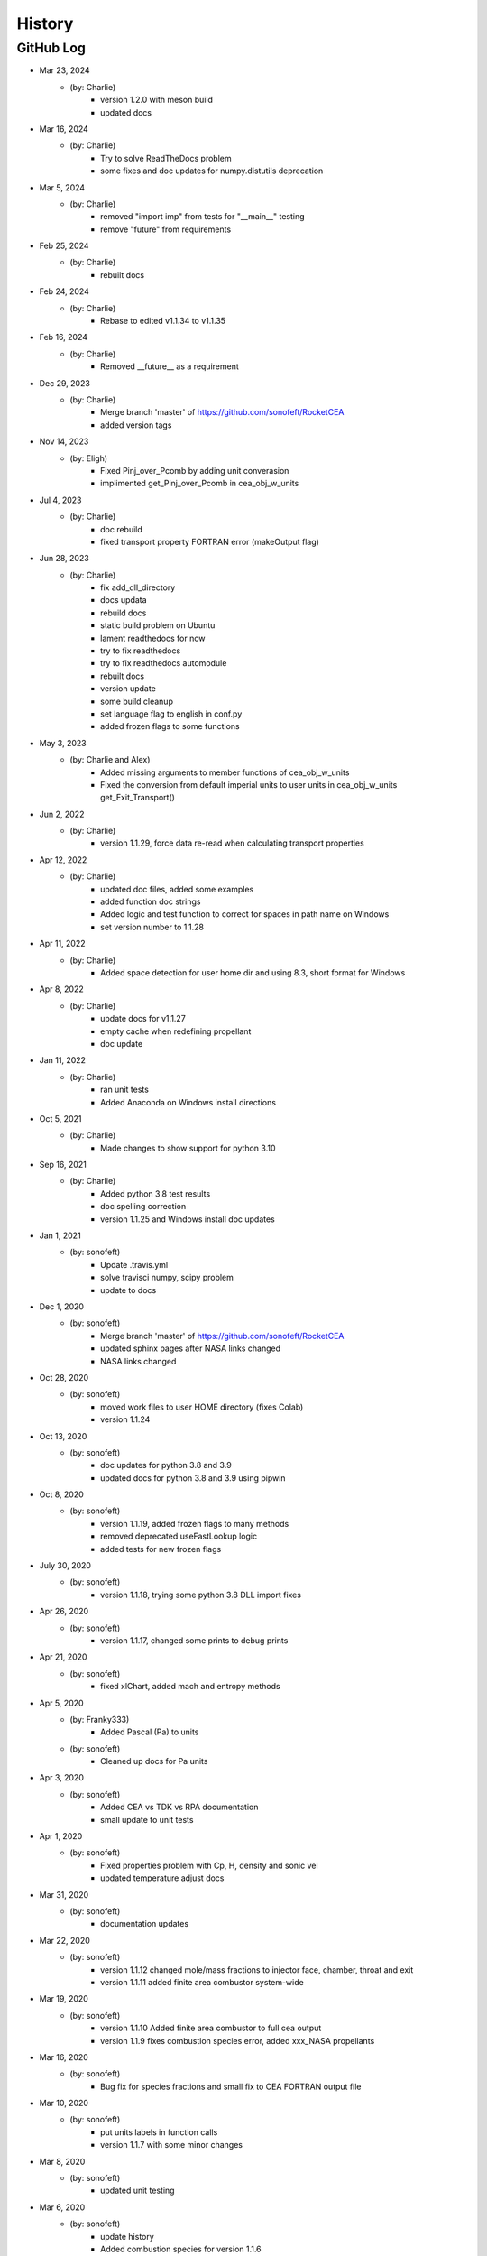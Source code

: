 .. 2019-03-26 sonofeft 4d178660acefdffe2cdbe4829d6f2d0d917428cc
   Maintain spacing of "History" and "GitHub Log" titles

History
=======

GitHub Log
----------

* Mar 23, 2024
    - (by: Charlie)
        - version 1.2.0 with meson build 
        - updated docs

* Mar 16, 2024
    - (by: Charlie)
        - Try to solve ReadTheDocs problem
        - some fixes and doc updates for numpy.distutils deprecation

* Mar 5, 2024
    - (by: Charlie)
        - removed "import imp" from tests for "__main__" testing
        - remove "future" from requirements

* Feb 25, 2024
    - (by: Charlie)
        - rebuilt docs

* Feb 24, 2024
    - (by: Charlie)
        - Rebase to edited v1.1.34 to v1.1.35

* Feb 16, 2024
    - (by: Charlie)
        - Removed __future__ as a requirement

* Dec 29, 2023
    - (by: Charlie)
        - Merge branch 'master' of https://github.com/sonofeft/RocketCEA
        - added version tags

* Nov 14, 2023
    - (by: Eligh)
        - Fixed Pinj_over_Pcomb by adding unit converasion
        - implimented get_Pinj_over_Pcomb in cea_obj_w_units

* Jul 4, 2023
    - (by: Charlie)
        - doc rebuild
        - fixed transport property FORTRAN error (makeOutput flag)

* Jun 28, 2023
    - (by: Charlie)
        - fix add_dll_directory
        - docs updata
        - rebuild docs
        - static build problem on Ubuntu
        - lament readthedocs for now
        - try to fix readthedocs
        - try to fix readthedocs automodule
        - rebuilt docs
        - version update
        - some build cleanup
        - set language flag to english in conf.py
        - added frozen flags to some functions

* May 3, 2023
    - (by: Charlie and Alex)
        - Added missing arguments to member functions of cea_obj_w_units
        - Fixed the conversion from default imperial units to user units in cea_obj_w_units get_Exit_Transport()

* Jun 2, 2022
    - (by: Charlie)
        - version 1.1.29, force data re-read when calculating transport properties 

* Apr 12, 2022
    - (by: Charlie)
        - updated doc files, added some examples
        - added function doc strings
        - Added logic and test function to correct for spaces in path name on Windows
        - set version number to 1.1.28 

* Apr 11, 2022
    - (by: Charlie)
        - Added space detection for user home dir and using 8.3, short format for Windows 

* Apr 8, 2022
    - (by: Charlie)
        - update docs for v1.1.27
        - empty cache when redefining propellant
        - doc update 

* Jan 11, 2022
    - (by: Charlie)
        - ran unit tests
        - Added Anaconda on Windows install directions 

* Oct 5, 2021
    - (by: Charlie)
        - Made changes to show support for python 3.10 

* Sep 16, 2021
    - (by: Charlie)
        - Added python 3.8 test results
        - doc spelling correction
        - version 1.1.25 and Windows install doc updates 

* Jan 1, 2021
    - (by: sonofeft)
        - Update .travis.yml
        - solve travisci numpy, scipy problem
        - update to docs 

* Dec 1, 2020
    - (by: sonofeft)
        - Merge branch 'master' of https://github.com/sonofeft/RocketCEA
        - updated sphinx pages after NASA links changed
        - NASA links changed 

* Oct 28, 2020
    - (by: sonofeft)
        - moved work files to user HOME directory (fixes Colab)
        - version 1.1.24

* Oct 13, 2020
    - (by: sonofeft)
        - doc updates for python 3.8 and 3.9
        - updated docs for python 3.8 and 3.9 using pipwin

* Oct 8, 2020
    - (by: sonofeft)
        - version 1.1.19, added frozen flags to many methods
        - removed deprecated useFastLookup logic
        - added tests for new frozen flags
    
* July 30, 2020
    - (by: sonofeft)
        - version 1.1.18, trying some python 3.8 DLL import fixes

* Apr 26, 2020
    - (by: sonofeft)
        - version 1.1.17, changed some prints to debug prints

* Apr 21, 2020
    - (by: sonofeft)
        - fixed xlChart, added mach and entropy methods
        
* Apr 5, 2020
    - (by: Franky333)
        - Added Pascal (Pa) to units
    - (by: sonofeft)
        - Cleaned up docs for Pa units

* Apr 3, 2020
    - (by: sonofeft)
        - Added CEA vs TDK vs RPA documentation
        - small update to unit tests

* Apr 1, 2020
    - (by: sonofeft)
        - Fixed properties problem with Cp, H, density and sonic vel
        - updated temperature adjust docs

* Mar 31, 2020
    - (by: sonofeft)
        - documentation updates

* Mar 22, 2020
    - (by: sonofeft)
        - version 1.1.12 changed mole/mass fractions to injector face, chamber, throat and exit 
        - version 1.1.11 added finite area combustor system-wide

* Mar 19, 2020
    - (by: sonofeft)
        - version 1.1.10 Added finite area combustor to full cea output
        - version 1.1.9 fixes combustion species error, added xxx_NASA propellants
        
* Mar 16, 2020
    - (by: sonofeft)
        - Bug fix for species fractions and small fix to CEA FORTRAN output file

* Mar 10, 2020
    - (by: sonofeft)
        - put units labels in function calls
        - version 1.1.7 with some minor changes
        
* Mar 8, 2020
    - (by: sonofeft)
        - updated unit testing

* Mar 6, 2020
    - (by: sonofeft)
        - update history
        - Added combustion species for version 1.1.6
        - examine species mass/mole fraction output
        
* Mar 4, 2020
    - (by: sonofeft)
        - version 1.1.4 adds thrust coefficient

* Feb 25, 2020
    - (by: sonofeft)
        - some doc updates

* Feb 21, 2020
    - (by: sonofeft)
        - Added error tolerance to multi-input of get_full_cea_output

* Feb 20, 2020
    - (by: sonofeft)
        - Added multiple column, traditional CEA output and documentation
        - updates to docs

* Feb 11, 2020
    - (by: sonofeft)
        - updated git history
        - Finished up (hopefully) transport units and unit testing
        - A few doc tweaks for the transport property additions.
        - Started Adding Transport Property Methods
        
* Feb 7, 2020
    - (by: sonofeft)
        - uploaded version 1.1.0
        - Added Frozen option to Nozzle Exit Temperature 

* Jan 21, 2020
    - (by: sonofeft)
        - added Pc units to full_output method 


* Jan 20, 2020
    - (by: sonofeft) 
        - Version 1.08
        - Added docs for SI units
        - created SI example "plot_SI_biprop.py"
        - Some folder cleanup and starting  SI Units Addition

* Aug 9, 2019
    - (by: sonofeft) 
        - Version 1.06
        - Incorporated suggestion of `mahoep <https://github.com/mahoep>`_ for transport properties
        - Added get_Temperatures function to return (Tc, Tthroat, Texit)

* July 31, 2019
    - (by: sonofeft) 
        - update quickstart docs

* July 29, 2019
    - (by: sonofeft) 
        - Major Overhaul of f2py usage

* July 6, 2019
    - (by: sonofeft and stepbot)
        - Begin to support MacOS (Darwin)

* Mar 26, 2019
    - (by: sonofeft) 
        - Added Windows install fix info to docs
* Oct 22, 2018
    - (by: sonofeft) 
        - added help for bad MinGW path error
* Oct 21, 2018
    - (by: sonofeft) 
        - full instructions to recompile with gfortran
* Oct 20, 2018
    - (by: sonofeft) 
        - Identified MinGW library issue in docs
        - Updated quickstart to show warning about recent python requiring user to run as administrator
* Aug 12, 2018
    - (by: sonofeft) 
        - modify .gitattributes to make project show as python
        - added .gitattributes
* May 30, 2018
    - (by: sonofeft) 
        - Reinstated Travis CI
        - matplotlib fix for Travis CI
            added: matplotlib.use('Agg')
        - try apt packages on travis ci
        - try conda on travis ci
        - try some pip fixes to travis ci
        - try apt-get in travis build
        - Removed Travis-CI
            Need to solve missing libgfortran.so.3 import error on Travis CI
        - Developed code first commit
        - Revert "Initial commit"
            This reverts commit e06031f0a5c0244d944fc3b1f4a3ed987579a2a7.
    - (by: Charlie Taylor) 
        - Initial commit

* May 29, 2018
    - (by: Charlie Taylor)
        - Verified operation on multiple platforms.

* May 13, 2018
    - (by: Charlie Taylor)
        - First Created RocketCEA with PyHatch        

* 2005 - 2015
    - (by: Charlie Taylor)
        - Added enhancements to CEA interface.

* 2005
    - (by: Charlie Taylor)
        - Modified **CEA2.f** into **py_cea.f** so that 
          `f2py <https://docs.scipy.org/doc/numpy/f2py/python-usage.html>`_ could build a python module
        
